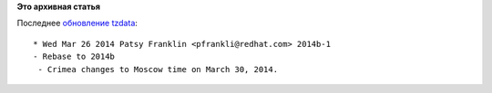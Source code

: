 .. title: Linux и политика
.. slug: linux-и-политика
.. date: 2014-04-03 09:56:30
.. tags:
.. category:
.. link:
.. description:
.. type: text
.. author: Peter Lemenkov

**Это архивная статья**


| Последнее `обновление
  tzdata <https://src.fedoraproject.org/cgit/tzdata.git/commit/?id=a177fd0>`__:

::

    * Wed Mar 26 2014 Patsy Franklin <pfrankli@redhat.com> 2014b-1
    - Rebase to 2014b
     - Crimea changes to Moscow time on March 30, 2014.

